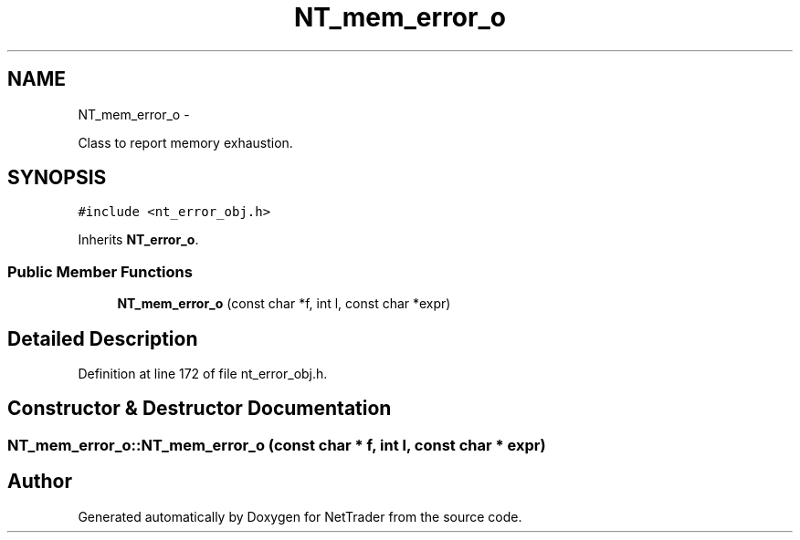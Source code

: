 .TH "NT_mem_error_o" 3 "Wed Nov 17 2010" "Version 0.5" "NetTrader" \" -*- nroff -*-
.ad l
.nh
.SH NAME
NT_mem_error_o \- 
.PP
Class to report memory exhaustion.  

.SH SYNOPSIS
.br
.PP
.PP
\fC#include <nt_error_obj.h>\fP
.PP
Inherits \fBNT_error_o\fP.
.SS "Public Member Functions"

.in +1c
.ti -1c
.RI "\fBNT_mem_error_o\fP (const char *f, int l, const char *expr)"
.br
.in -1c
.SH "Detailed Description"
.PP 
Definition at line 172 of file nt_error_obj.h.
.SH "Constructor & Destructor Documentation"
.PP 
.SS "NT_mem_error_o::NT_mem_error_o (const char * f, int l, const char * expr)"

.SH "Author"
.PP 
Generated automatically by Doxygen for NetTrader from the source code.
